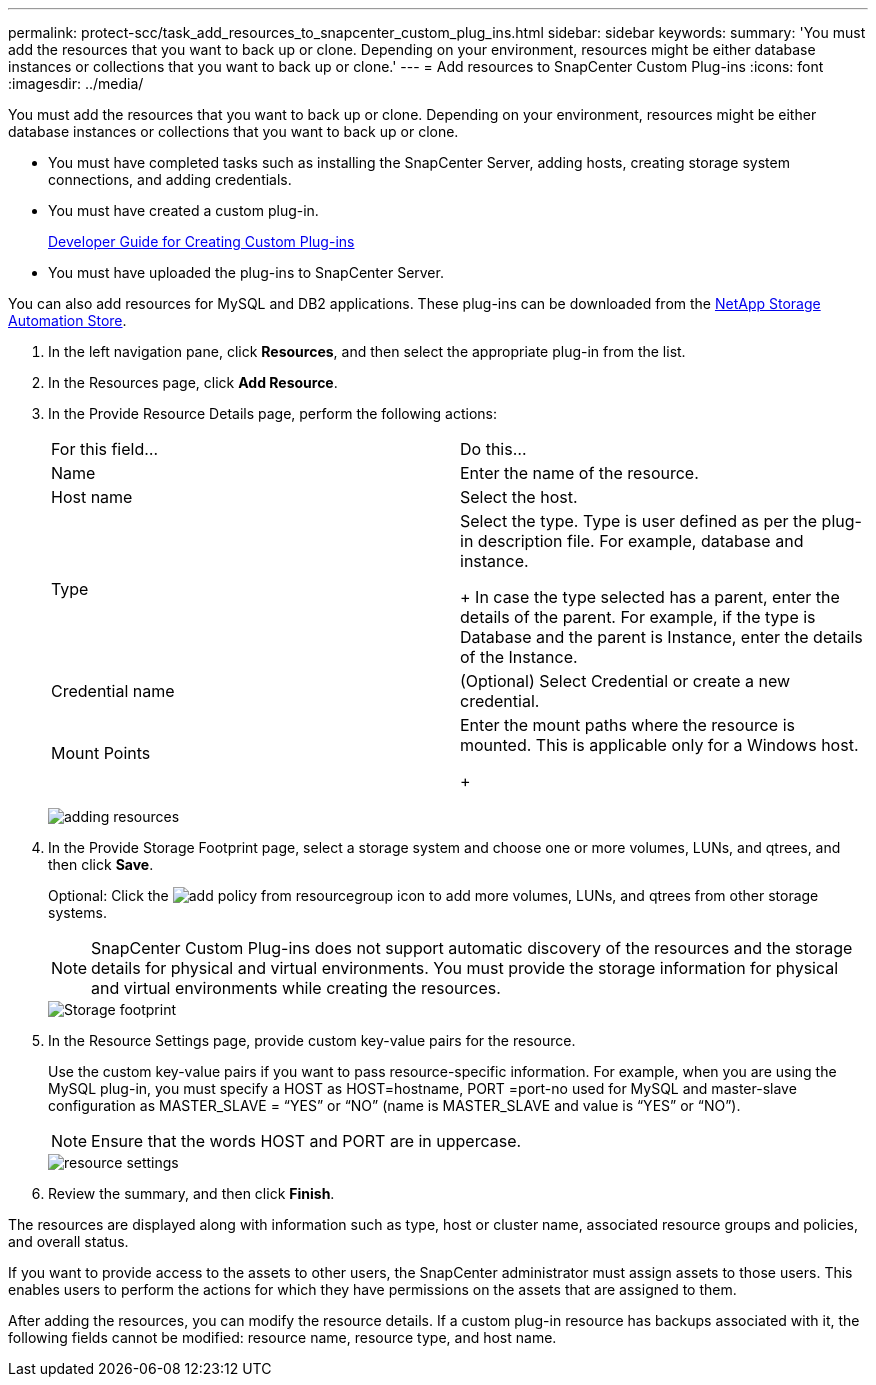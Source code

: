 ---
permalink: protect-scc/task_add_resources_to_snapcenter_custom_plug_ins.html
sidebar: sidebar
keywords: 
summary: 'You must add the resources that you want to back up or clone. Depending on your environment, resources might be either database instances or collections that you want to back up or clone.'
---
= Add resources to SnapCenter Custom Plug-ins
:icons: font
:imagesdir: ../media/

[.lead]
You must add the resources that you want to back up or clone. Depending on your environment, resources might be either database instances or collections that you want to back up or clone.

* You must have completed tasks such as installing the SnapCenter Server, adding hosts, creating storage system connections, and adding credentials.
* You must have created a custom plug-in.
+
https://library.netapp.com/ecm/ecm_download_file/ECMLP2874315[Developer Guide for Creating Custom Plug-ins]

* You must have uploaded the plug-ins to SnapCenter Server.

You can also add resources for MySQL and DB2 applications. These plug-ins can be downloaded from the https://automationstore.netapp.com/home.shtml[NetApp Storage Automation Store].

. In the left navigation pane, click *Resources*, and then select the appropriate plug-in from the list.
. In the Resources page, click *Add Resource*.
. In the Provide Resource Details page, perform the following actions:
+
|===
| For this field...| Do this...
a|
Name
a|
Enter the name of the resource.
a|
Host name
a|
Select the host.
a|
Type
a|
Select the type.     Type is user defined as per the plug-in description file. For example, database and instance.
+
In case the type selected has a parent, enter the details of the parent. For example, if the type is Database and the parent is Instance, enter the details of the Instance.
a|
Credential name
a|
(Optional) Select Credential or create a new credential.
a|
Mount Points
a|
Enter the mount paths where the resource is mounted.    This is applicable only for a Windows host.
+
|===
image:../media/adding_resources.gif[]

. In the Provide Storage Footprint page, select a storage system and choose one or more volumes, LUNs, and qtrees, and then click *Save*.
+
Optional: Click the image:../media/add_policy_from_resourcegroup.gif[] icon to add more volumes, LUNs, and qtrees from other storage systems.
+
NOTE: SnapCenter Custom Plug-ins does not support automatic discovery of the resources and the storage details for physical and virtual environments. You must provide the storage information for physical and virtual environments while creating the resources.
+
image::../media/storage_footprint.gif[Storage footprint]

. In the Resource Settings page, provide custom key-value pairs for the resource.
+
Use the custom key-value pairs if you want to pass resource-specific information. For example, when you are using the MySQL plug-in, you must specify a HOST as HOST=hostname, PORT =port-no used for MySQL and master-slave configuration as MASTER_SLAVE = "`YES`" or "`NO`" (name is MASTER_SLAVE and value is "`YES`" or "`NO`").
+
NOTE: Ensure that the words HOST and PORT are in uppercase.
+
image::../media/resource_settings.gif[resource settings]

. Review the summary, and then click *Finish*.

The resources are displayed along with information such as type, host or cluster name, associated resource groups and policies, and overall status.

If you want to provide access to the assets to other users, the SnapCenter administrator must assign assets to those users. This enables users to perform the actions for which they have permissions on the assets that are assigned to them.

After adding the resources, you can modify the resource details. If a custom plug-in resource has backups associated with it, the following fields cannot be modified: resource name, resource type, and host name.
